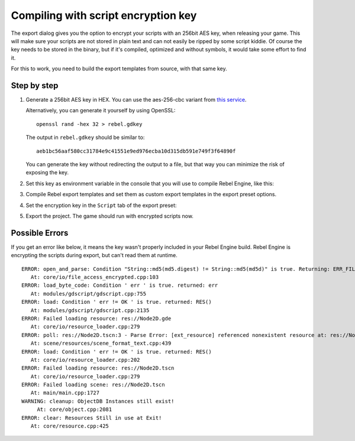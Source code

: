 .. _doc_compiling_with_script_encryption_key:

Compiling with script encryption key
====================================

.. highlight:: shell

The export dialog gives you the option to encrypt your scripts with an 256bit
AES key, when releasing your game. This will make sure your scripts are not
stored in plain text and can not easily be ripped by some script kiddie.
Of course the key needs to be stored in the binary, but if it's compiled,
optimized and without symbols, it would take some effort to find it.

For this to work, you need to build the export templates from source,
with that same key.

Step by step
------------

1. Generate a 256bit AES key in HEX. You can use the aes-256-cbc variant from
   `this service <https://asecuritysite.com/encryption/keygen>`_.

   Alternatively, you can generate it yourself by using OpenSSL:

   ::

       openssl rand -hex 32 > rebel.gdkey

   The output in ``rebel.gdkey`` should be similar to:

   ::

       aeb1bc56aaf580cc31784e9c41551e9ed976ecba10d315db591e749f3f64890f

   You can generate the key without redirecting the output to a file, but
   that way you can minimize the risk of exposing the key.

2. Set this key as environment variable in the console that you will use to
   compile Rebel Engine, like this:

   .. tabs::
    .. code-tab:: bash Linux/macOS

       export SCRIPT_AES256_ENCRYPTION_KEY="your_generated_key"

    .. code-tab:: bat Windows (cmd)

       set SCRIPT_AES256_ENCRYPTION_KEY=your_generated_key

    .. code-tab:: bat Windows (PowerShell)

       $env:SCRIPT_AES256_ENCRYPTION_KEY="your_generated_key"

3. Compile Rebel export templates and set them as custom export templates
   in the export preset options.

4. Set the encryption key in the ``Script`` tab of the export preset:

   .. image:: img/script_encryption_key.png

5. Export the project. The game should run with encrypted scripts now.

Possible Errors
---------------

If you get an error like below, it means the key wasn't properly included in
your Rebel Engine build. Rebel Engine is encrypting the scripts during export, but can't read
them at runtime.

::

   ERROR: open_and_parse: Condition "String::md5(md5.digest) != String::md5(md5d)" is true. Returning: ERR_FILE_CORRUPT
      At: core/io/file_access_encrypted.cpp:103
   ERROR: load_byte_code: Condition ' err ' is true. returned: err
      At: modules/gdscript/gdscript.cpp:755
   ERROR: load: Condition ' err != OK ' is true. returned: RES()
      At: modules/gdscript/gdscript.cpp:2135
   ERROR: Failed loading resource: res://Node2D.gde
      At: core/io/resource_loader.cpp:279
   ERROR: poll: res://Node2D.tscn:3 - Parse Error: [ext_resource] referenced nonexistent resource at: res://Node2D.gd
      At: scene/resources/scene_format_text.cpp:439
   ERROR: load: Condition ' err != OK ' is true. returned: RES()
      At: core/io/resource_loader.cpp:202
   ERROR: Failed loading resource: res://Node2D.tscn
      At: core/io/resource_loader.cpp:279
   ERROR: Failed loading scene: res://Node2D.tscn
      At: main/main.cpp:1727
   WARNING: cleanup: ObjectDB Instances still exist!
        At: core/object.cpp:2081
   ERROR: clear: Resources Still in use at Exit!
      At: core/resource.cpp:425
